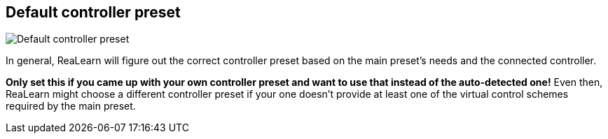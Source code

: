 ifdef::pdf-theme[[[settings-controller-default-controller-preset,Default controller preset]]]
ifndef::pdf-theme[[[settings-controller-default-controller-preset,Default controller preset]]]
== Default controller preset

image::generated/screenshots/elements/settings/controller/default-controller-preset.png[Default controller preset]

In general, ReaLearn will figure out the correct controller preset based on the main preset's needs and the connected controller.

**Only set this if you came up with your own controller preset and want to use that instead of the auto-detected one!** Even then, ReaLearn might choose a different controller preset if your one doesn't provide at least one of the virtual control schemes required by the main preset.

